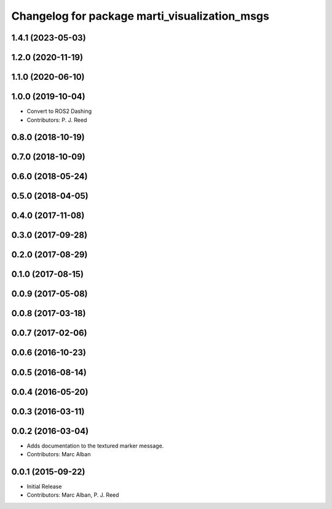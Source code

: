 ^^^^^^^^^^^^^^^^^^^^^^^^^^^^^^^^^^^^^^^^^^^^^^
Changelog for package marti_visualization_msgs
^^^^^^^^^^^^^^^^^^^^^^^^^^^^^^^^^^^^^^^^^^^^^^

1.4.1 (2023-05-03)
------------------

1.2.0 (2020-11-19)
------------------

1.1.0 (2020-06-10)
------------------

1.0.0 (2019-10-04)
------------------
* Convert to ROS2 Dashing
* Contributors: P. J. Reed

0.8.0 (2018-10-19)
------------------

0.7.0 (2018-10-09)
------------------

0.6.0 (2018-05-24)
------------------

0.5.0 (2018-04-05)
------------------

0.4.0 (2017-11-08)
------------------

0.3.0 (2017-09-28)
------------------

0.2.0 (2017-08-29)
------------------

0.1.0 (2017-08-15)
------------------

0.0.9 (2017-05-08)
------------------

0.0.8 (2017-03-18)
------------------

0.0.7 (2017-02-06)
------------------

0.0.6 (2016-10-23)
------------------

0.0.5 (2016-08-14)
------------------

0.0.4 (2016-05-20)
------------------

0.0.3 (2016-03-11)
------------------

0.0.2 (2016-03-04)
------------------
* Adds documentation to the textured marker message.
* Contributors: Marc Alban

0.0.1 (2015-09-22)
------------------
* Initial Release
* Contributors: Marc Alban, P. J. Reed

